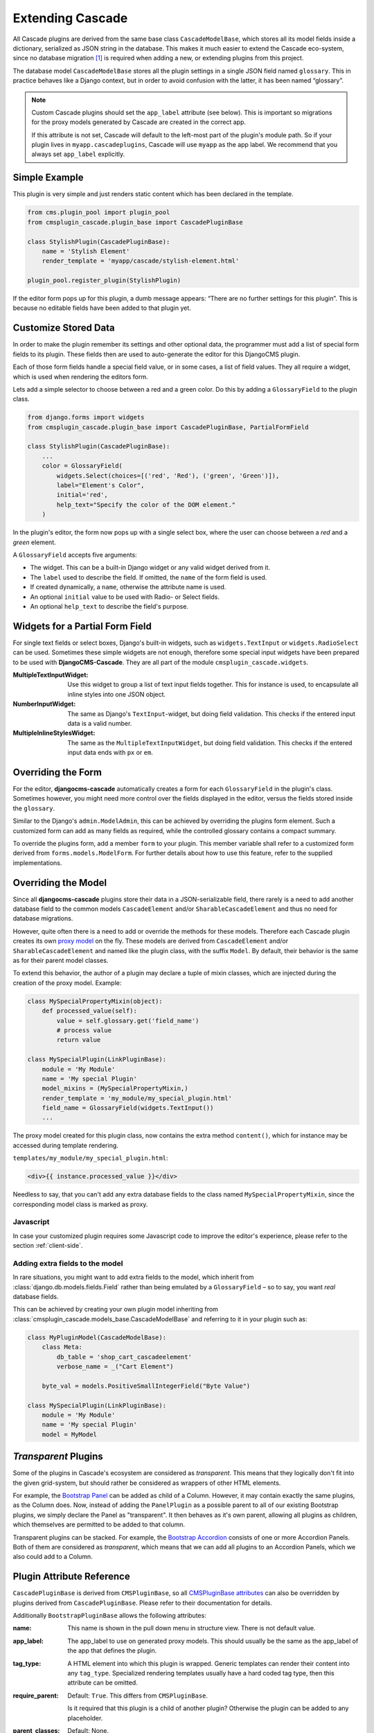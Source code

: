 .. _customized-plugins:

=================
Extending Cascade
=================

All Cascade plugins are derived from the same base class ``CascadeModelBase``, which stores all its
model fields inside a dictionary, serialized as JSON string in the database. This makes it much
easier to extend the Cascade eco-system, since no database migration [#migration]_ is required when
adding a new, or extending plugins from this project.

The database model ``CascadeModelBase`` stores all the plugin settings in a single JSON field named
``glossary``. This in practice behaves like a Django context, but in order to avoid confusion with
the latter, it has been named “glossary”.

.. note:: Custom Cascade plugins should set the ``app_label`` attribute (see
    below). This is important so migrations for the proxy models generated by
    Cascade are created in the correct app.

    If this attribute is not set, Cascade will default to the left-most
    part of the plugin's module path. So if your plugin lives in
    ``myapp.cascadeplugins``, Cascade will use ``myapp`` as the app label.
    We recommend that you always set ``app_label`` explicitly.


Simple Example
==============

This plugin is very simple and just renders static content which has been declared in the template.

.. code-block:: python

	from cms.plugin_pool import plugin_pool
	from cmsplugin_cascade.plugin_base import CascadePluginBase
	
	class StylishPlugin(CascadePluginBase):
	    name = 'Stylish Element'
	    render_template = 'myapp/cascade/stylish-element.html'
	
	plugin_pool.register_plugin(StylishPlugin)

If the editor form pops up for this plugin, a dumb message appears: “There are no further settings
for this plugin”. This is because no editable fields have been added to that plugin yet.


Customize Stored Data
=====================

In order to make the plugin remember its settings and other optional data, the programmer must add
a list of special form fields to its plugin. These fields then are used to auto-generate the editor
for this DjangoCMS plugin.

Each of those form fields handle a special field value, or in some cases, a list of field values.
They all require a widget, which is used when rendering the editors form.

Lets add a simple selector to choose between a red and a green color. Do this by adding a
``GlossaryField`` to the plugin class.

.. code-block:: python

	from django.forms import widgets
	from cmsplugin_cascade.plugin_base import CascadePluginBase, PartialFormField
	
	class StylishPlugin(CascadePluginBase):
	    ...
	    color = GlossaryField(
	        widgets.Select(choices=[('red', 'Red'), ('green', 'Green')]),
	        label="Element's Color",
	        initial='red',
	        help_text="Specify the color of the DOM element."
	    )

In the plugin's editor, the form now pops up with a single select box, where the user can choose
between a *red* and a *green* element.

A ``GlossaryField`` accepts five arguments:

* The widget. This can be a built-in Django widget or any valid widget derived from it.
* The ``label`` used to describe the field. If omitted, the ``name`` of the form field is used.
* If created dynamically, a ``name``, otherwise the attribute name is used.
* An optional ``initial`` value to be used with Radio- or Select fields.
* An optional ``help_text`` to describe the field's purpose.


Widgets for a Partial Form Field
================================

For single text fields or select boxes, Django's built-in widgets, such as ``widgets.TextInput``
or ``widgets.RadioSelect`` can be used. Sometimes these simple widgets are not enough, therefore
some special input widgets have been prepared to be used with **DjangoCMS-Cascade**. They are all
part of the module ``cmsplugin_cascade.widgets``.

:MultipleTextInputWidget:
	Use this widget to group a list of text input fields together. This for instance is used, to
	encapsulate all inline styles into one JSON object.

:NumberInputWidget:
	The same as Django's ``TextInput``-widget, but doing field validation. This checks if the
	entered input data is a valid number.

:MultipleInlineStylesWidget:
	The same as the ``MultipleTextInputWidget``, but doing field validation. This checks if the
	entered input data ends with ``px`` or ``em``.


Overriding the Form
===================

For the editor, **djangocms-cascade** automatically creates a form for each ``GlossaryField`` in
the plugin's class. Sometimes however, you might need more control over the fields displayed in
the editor, versus the fields stored inside the ``glossary``.

Similar to the Django's ``admin.ModelAdmin``, this can be achieved by overriding the plugins form
element. Such a customized form can add as many fields as required, while the controlled glossary
contains a compact summary.

To override the plugins form, add a member ``form`` to your plugin. This member variable shall refer
to a customized form derived from ``forms.models.ModelForm``. For further details about how to use
this feature, refer to the supplied implementations.


Overriding the Model
====================

Since all **djangocms-cascade** plugins store their data in a JSON-serializable field, there rarely
is a need to add another database field to the common models ``CascadeElement`` and/or
``SharableCascadeElement`` and thus no need for database migrations.

However, quite often there is a need to add or override the methods for these models. Therefore each
Cascade plugin creates its own `proxy model`_ on the fly. These models are derived from
``CascadeElement`` and/or ``SharableCascadeElement`` and named like the plugin class, with the
suffix ``Model``. By default, their behavior is the same as for their parent model classes.

To extend this behavior, the author of a plugin may declare a tuple of mixin classes, which are
injected during the creation of the proxy model. Example:

.. code-block:: python

	class MySpecialPropertyMixin(object):
	    def processed_value(self):
	        value = self.glossary.get('field_name')
	        # process value
	        return value
	
	class MySpecialPlugin(LinkPluginBase):
	    module = 'My Module'
	    name = 'My special Plugin'
	    model_mixins = (MySpecialPropertyMixin,)
	    render_template = 'my_module/my_special_plugin.html'
	    field_name = GlossaryField(widgets.TextInput())
	    ...

The proxy model created for this plugin class, now contains the extra method ``content()``, which
for instance may be accessed during template rendering.

``templates/my_module/my_special_plugin.html``:

.. code-block:: html

	<div>{{ instance.processed_value }}</div>


Needless to say, that you can't add any extra database fields to the class named
``MySpecialPropertyMixin``, since the corresponding model class is marked as proxy.


Javascript
----------

In case your customized plugin requires some Javascript code to improve the editor's experience,
please refer to the section :ref:`client-side`.


Adding extra fields to the model
--------------------------------

In rare situations, you might want to add extra fields to the model, which inherit from
:class:`django.db.models.fields.Field` rather than being emulated by a ``GlossaryField`` –
so to say, you want *real* database fields.

This can be achieved by creating your own plugin model inheriting from
:class:`cmsplugin_cascade.models_base.CascadeModelBase` and referring to it in your plugin
such as:

.. code-block:: python

	class MyPluginModel(CascadeModelBase):
	    class Meta:
	        db_table = 'shop_cart_cascadeelement'
	        verbose_name = _("Cart Element")

	    byte_val = models.PositiveSmallIntegerField("Byte Value")

	class MySpecialPlugin(LinkPluginBase):
	    module = 'My Module'
	    name = 'My special Plugin'
	    model = MyModel


*Transparent* Plugins
=====================

Some of the plugins in Cascade's ecosystem are considered as *transparent*. This means that they
logically don't fit into the given grid-system, but should rather be considered as wrappers of
other HTML elements.

For example, the `Bootstrap Panel`_ can be added as child of a Column. However, it may contain
exactly the same plugins, as the Column does. Now, instead of adding the ``PanelPlugin`` as
a possible parent to all of our existing Bootstrap plugins, we simply declare the Panel as
"transparent". It then behaves as it's own parent, allowing all plugins as children, which
themselves are permitted to be added to that column.

Transparent plugins can be stacked. For example, the `Bootstrap Accordion`_ consists of one or more
Accordion Panels. Both of them are considered as *transparent*, which means that we can add all
plugins to an Accordion Panels, which we also could add to a Column.



.. _Bootstrap Panel: http://getbootstrap.com/components/#panels
.. _Bootstrap Accordion: http://getbootstrap.com/javascript/#collapse


Plugin Attribute Reference
==========================

``CascadePluginBase`` is derived from ``CMSPluginBase``, so all `CMSPluginBase attributes`_ can
also be overridden by plugins derived from ``CascadePluginBase``. Please refer to their
documentation for details.

Additionally ``BootstrapPluginBase`` allows the following attributes:

:name:
	This name is shown in the pull down menu in structure view. There is not default value.

:app_label:
    The app_label to use on generated proxy models. This should usually be the
    same as the app_label of the app that defines the plugin.

:tag_type:
	A HTML element into which this plugin is wrapped. Generic templates can render their
	content into any ``tag_type``. Specialized rendering templates usually have a hard coded tag
	type, then this attribute can be omitted.

:require_parent:
	Default: ``True``. This differs from ``CMSPluginBase``.

	Is it required that this plugin is a child of another plugin? Otherwise the plugin can be added
	to any placeholder.

:parent_classes:
	Default: None.

	A list of Plugin Class Names. If this is set, the plugin may only be added to plugins listed
	here.

:allow_children:
	Default: ``True``. This differs from ``CMSPluginBase``.

	Can this plugin have child plugins? Or can other plugins be placed inside this plugin?

:child_classes:
	Default: A list of plugins, which are allowed as children of this plugin. This differs from
	``CMSPluginBase``, where this attribute is None.

	Do not override this attribute. **DjangoCMS-Cascade** automatically generates a list of allowed
	children plugins, by evaluating the list ``parent_classes`` from the other plugins in the pool.

	Plugins, which are part of the plugin pool, but which do not specify their parents using the
	list ``parent_classes``, may be added as children to the current plugin by adding them to the
	attribute ``generic_child_classes``.

:generic_child_classes:
	Default: None.

	A list of plugins which shall be added as children to a plugin, but which themselves do not
	declare this plugin in their ``parent_classes``.

:default_css_class:
	Default: None.

	A CSS class which is always added to the wrapping DOM element.

:default_inline_styles:
	Default: None.

	A dictionary of inline styles, which is always added to the wrapping DOM element.

:get_identifier:
	This is a classmethod, which can be added to a plugin to give it a meaningful name.

	Its signature is::

	    @classmethod
	    def get_identifier(cls, obj):
	        return 'A plugin name'

	This method shall be used to name the plugin in structured view.

:form:
	Override the form used by the plugin editor. This must be a class derived from
	``forms.models.ModelForm``.

:model_mixins:
	Tuple of mixin classes, with additional methods to be added the auto-generated proxy model
	for the given plugin class.

	Check section "Overriding the Model" for a detailed explanation.

Deprecated attributes
---------------------

:glossary_fields:
	This list of ``PartialFormFields`` had been replaced by arbitrary class attributes of type
	``GlossaryField``.

.. _CMSPluginBase attributes: https://django-cms.readthedocs.org/en/develop/extending_cms/custom_plugins.html#plugin-attribute-reference
.. _proxy model: https://docs.djangoproject.com/en/dev/topics/db/models/#proxy-models


Plugin Permissions
==================

To register (or unregister) a plugin, simply invoke ``./manage.py migrate cmsplugin_cascade``. This
will add (or remove) the content type and the model permissions. We therefore can control in a very
fine grained manner, which user or group is allowed to edit which types of plugins.

.. rubric:: Footnotes

.. [#migration] After having created a customized plugin, it must be registered in Django's
		permission system, otherwise only administrators, but no staff users, are allowed to add,
		change or delete them.
